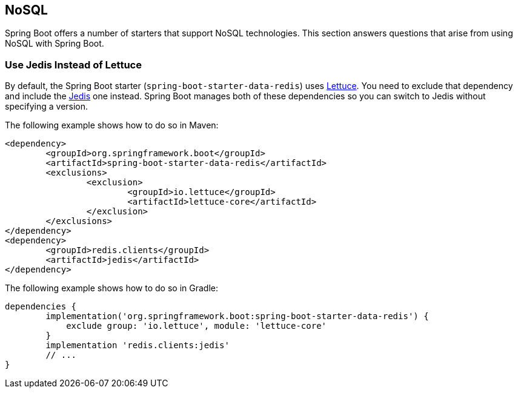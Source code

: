 [[howto.nosql]]
== NoSQL

Spring Boot offers a number of starters that support NoSQL technologies.
This section answers questions that arise from using NoSQL with Spring Boot.

[[howto.nosql.jedis-instead-of-lettuce]]
=== Use Jedis Instead of Lettuce

By default, the Spring Boot starter (`spring-boot-starter-data-redis`) uses https://github.com/lettuce-io/lettuce-core/[Lettuce].
You need to exclude that dependency and include the https://github.com/xetorthio/jedis/[Jedis] one instead.
Spring Boot manages both of these dependencies so you can switch to Jedis without specifying a version.

The following example shows how to do so in Maven:

[source,xml,indent=0,subs=verbatim]
----
	<dependency>
		<groupId>org.springframework.boot</groupId>
		<artifactId>spring-boot-starter-data-redis</artifactId>
		<exclusions>
			<exclusion>
				<groupId>io.lettuce</groupId>
				<artifactId>lettuce-core</artifactId>
			</exclusion>
		</exclusions>
	</dependency>
	<dependency>
		<groupId>redis.clients</groupId>
		<artifactId>jedis</artifactId>
	</dependency>
----

The following example shows how to do so in Gradle:

[source,gradle,indent=0,subs=verbatim]
----
	dependencies {
		implementation('org.springframework.boot:spring-boot-starter-data-redis') {
		    exclude group: 'io.lettuce', module: 'lettuce-core'
		}
		implementation 'redis.clients:jedis'
		// ...
	}
----
